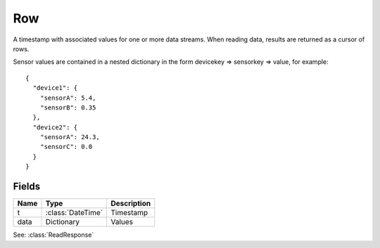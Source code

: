 ===
Row
===

.. class:: Row

    A timestamp with associated values for one or more data streams.
    When reading data, results are returned as a cursor of rows.

    Sensor values are contained in a nested dictionary in the form
    devicekey => sensorkey => value, for example::

        {
          "device1": {
            "sensorA": 5.4,
            "sensorB": 0.35
          },
          "device2": {
            "sensorA": 24.3,
            "sensorC": 0.0
          }
        }


Fields
------

======  =================  =============
Name    Type               Description
======  =================  =============
t       :class:`DateTime`  Timestamp
data    Dictionary         Values
======  =================  =============


See: :class:`ReadResponse`

